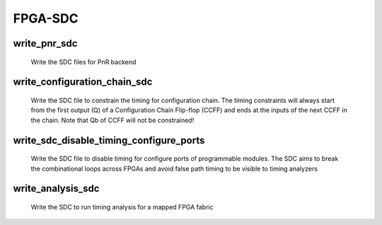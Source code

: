 .. _openfpga_sdc_commands:

FPGA-SDC
--------

write_pnr_sdc
~~~~~~~~~~~~~
 
  Write the SDC files for PnR backend
  
  .. option:: --file <string> or -f <string>
  
    Specify the output directory for SDC files
    For example, ``--file /temp/pnr_sdc``
  
  .. option:: --hierarchical 
  
    Output SDC files without full path in hierarchy
  
  .. option:: --flatten_names
  
     Use flatten names (no wildcards) in SDC files
  
  .. option:: --time_unit <string>
      
    Specify a time unit to be used in SDC files. Acceptable values are string: ``as`` | ``fs`` | ``ps`` | ``ns`` | ``us`` | ``ms`` | ``ks`` | ``Ms``. By default, we will consider second (``s``).
  
   
  .. option:: --output_hierarchy
  
    Output hierarchy of Multiple-Instance-Blocks(MIBs) to plain text file. This is applied to constrain timing for grids, Switch Blocks and Connection Blocks. 
  
    .. note:: Valid only when ``compress_routing`` is enabled in ``build_fabric``
  
  .. option:: --constrain_global_port
  
    Constrain all the global ports of FPGA fabric.
  
  .. option:: --constrain_non_clock_global_port
  
    Constrain all the non-clock global ports as clocks ports of FPGA fabric
  
    .. note:: ``constrain_global_port`` will treat these global ports in Clock Tree Synthesis (CTS), in purpose of balancing the delay to each sink. Be carefull to enable ``constrain_non_clock_global_port``, this may significanly increase the runtime of CTS as it is supposed to be routed before any other nets. This may cause routing congestion as well.
  
  .. option:: --constrain_grid
  
    Constrain all the grids of FPGA fabric
  
  .. option:: --constrain_sb
  
    Constrain all the switch blocks of FPGA fabric
  
  .. option:: --constrain_cb
  
    Constrain all the connection blocks of FPGA fabric
  
  .. option:: --constrain_configurable_memory_outputs
  
    Constrain all the outputs of configurable memories of FPGA fabric
  
  .. option:: --constrain_routing_multiplexer_outputs
  
    Constrain all the outputs of routing multiplexer of FPGA fabric
  
  .. option:: --constrain_switch_block_outputs
  
    Constrain all the outputs of switch blocks of FPGA fabric
  
  .. option:: --constrain_zero_delay_paths
  
    Constrain all the zero-delay paths in FPGA fabric
  
    .. note:: Zero-delay path may cause errors in some PnR tools as it is considered illegal
    
  .. option:: --verbose
  
    Enable verbose output
  
write_configuration_chain_sdc
~~~~~~~~~~~~~~~~~~~~~~~~~~~~~
 
  Write the SDC file to constrain the timing for configuration chain. The timing constraints will always start from the first output (Q) of a Configuration Chain Flip-flop (CCFF) and ends at the inputs of the next CCFF in the chain. Note that Qb of CCFF will not be constrained!

  .. option:: --file <string> or -f <string> 
  
    Specify the output SDC file. For example, ``--file cc_chain.sdc``
  
  .. option:: --time_unit <string>
  
    Specify a time unit to be used in SDC files. Acceptable values are string: ``as`` | ``fs`` | ``ps`` | ``ns`` | ``us`` | ``ms`` | ``ks`` | ``Ms``. By default, we will consider second (``s``).
  
  .. option:: --max_delay <float>
  
    Specify the maximum delay to be used. The timing value should follow the time unit defined in this command.
  
  .. option:: --min_delay <float>
  
    Specify the minimum delay to be used. The timing value should follow the time unit defined in this command.
  
    .. note:: Only applicable when configuration chain is used as configuration protocol

write_sdc_disable_timing_configure_ports
~~~~~~~~~~~~~~~~~~~~~~~~~~~~~~~~~~~~~~~~

  Write the SDC file to disable timing for configure ports of programmable modules. The SDC aims to break the combinational loops across FPGAs and avoid false path timing to be visible to timing analyzers

  .. option:: --file <string> or -f <string> 
  
    Specify the output SDC file. For example, ``--file disable_config_timing.sdc``.
  
  .. option:: --flatten_names
  
    Use flatten names (no wildcards) in SDC files
  
  .. option:: --verbose
  
    Show verbose log

write_analysis_sdc
~~~~~~~~~~~~~~~~~~

  Write the SDC to run timing analysis for a mapped FPGA fabric

  .. option:: --file <string> or -f <string>

    Specify the output directory for SDC files. For example, ``--file counter_sta_analysis.sdc``
  
  .. option:: --flatten_names

    Use flatten names (no wildcards) in SDC files

  .. option:: --time_unit <string>

    Specify a time unit to be used in SDC files. Acceptable values are string: ``as`` | ``fs`` | ``ps`` | ``ns`` | ``us`` | ``ms`` | ``ks`` | ``Ms``. By default, we will consider second (``s``).

